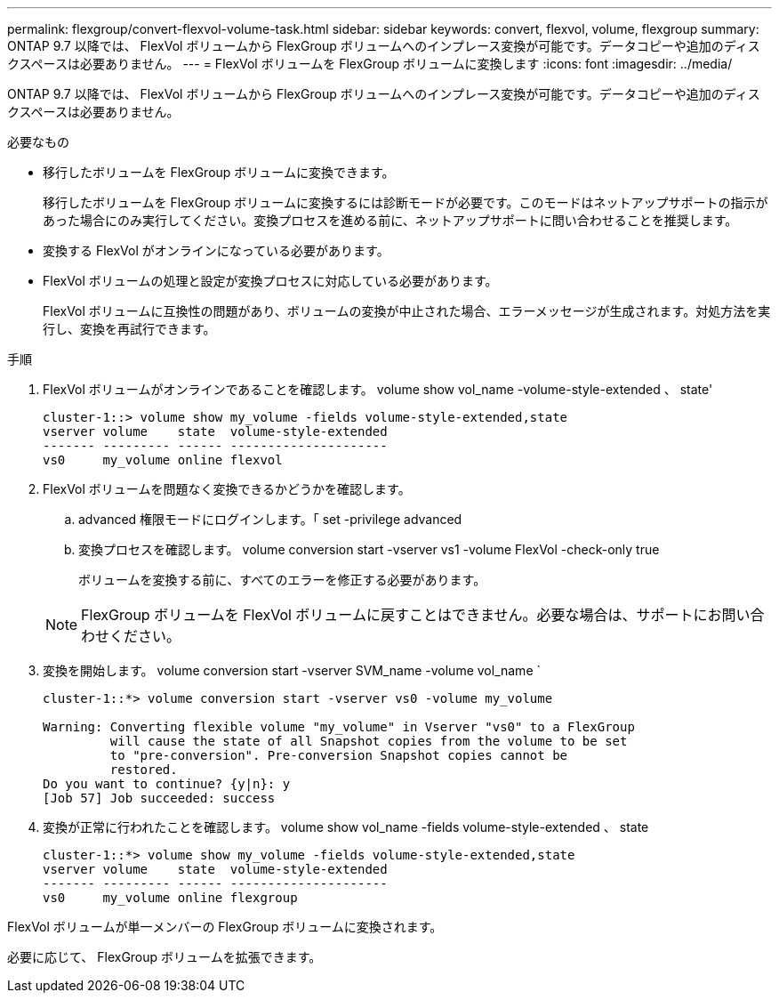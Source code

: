 ---
permalink: flexgroup/convert-flexvol-volume-task.html 
sidebar: sidebar 
keywords: convert, flexvol, volume, flexgroup 
summary: ONTAP 9.7 以降では、 FlexVol ボリュームから FlexGroup ボリュームへのインプレース変換が可能です。データコピーや追加のディスクスペースは必要ありません。 
---
= FlexVol ボリュームを FlexGroup ボリュームに変換します
:icons: font
:imagesdir: ../media/


[role="lead"]
ONTAP 9.7 以降では、 FlexVol ボリュームから FlexGroup ボリュームへのインプレース変換が可能です。データコピーや追加のディスクスペースは必要ありません。

.必要なもの
* 移行したボリュームを FlexGroup ボリュームに変換できます。
+
移行したボリュームを FlexGroup ボリュームに変換するには診断モードが必要です。このモードはネットアップサポートの指示があった場合にのみ実行してください。変換プロセスを進める前に、ネットアップサポートに問い合わせることを推奨します。

* 変換する FlexVol がオンラインになっている必要があります。
* FlexVol ボリュームの処理と設定が変換プロセスに対応している必要があります。
+
FlexVol ボリュームに互換性の問題があり、ボリュームの変換が中止された場合、エラーメッセージが生成されます。対処方法を実行し、変換を再試行できます。



.手順
. FlexVol ボリュームがオンラインであることを確認します。 volume show vol_name -volume-style-extended 、 state'
+
[listing]
----
cluster-1::> volume show my_volume -fields volume-style-extended,state
vserver volume    state  volume-style-extended
------- --------- ------ ---------------------
vs0     my_volume online flexvol
----
. FlexVol ボリュームを問題なく変換できるかどうかを確認します。
+
.. advanced 権限モードにログインします。「 set -privilege advanced
.. 変換プロセスを確認します。 volume conversion start -vserver vs1 -volume FlexVol -check-only true
+
ボリュームを変換する前に、すべてのエラーを修正する必要があります。

+
[NOTE]
====
FlexGroup ボリュームを FlexVol ボリュームに戻すことはできません。必要な場合は、サポートにお問い合わせください。

====


. 変換を開始します。 volume conversion start -vserver SVM_name -volume vol_name `
+
[listing]
----
cluster-1::*> volume conversion start -vserver vs0 -volume my_volume

Warning: Converting flexible volume "my_volume" in Vserver "vs0" to a FlexGroup
         will cause the state of all Snapshot copies from the volume to be set
         to "pre-conversion". Pre-conversion Snapshot copies cannot be
         restored.
Do you want to continue? {y|n}: y
[Job 57] Job succeeded: success
----
. 変換が正常に行われたことを確認します。 volume show vol_name -fields volume-style-extended 、 state
+
[listing]
----
cluster-1::*> volume show my_volume -fields volume-style-extended,state
vserver volume    state  volume-style-extended
------- --------- ------ ---------------------
vs0     my_volume online flexgroup
----


FlexVol ボリュームが単一メンバーの FlexGroup ボリュームに変換されます。

必要に応じて、 FlexGroup ボリュームを拡張できます。
